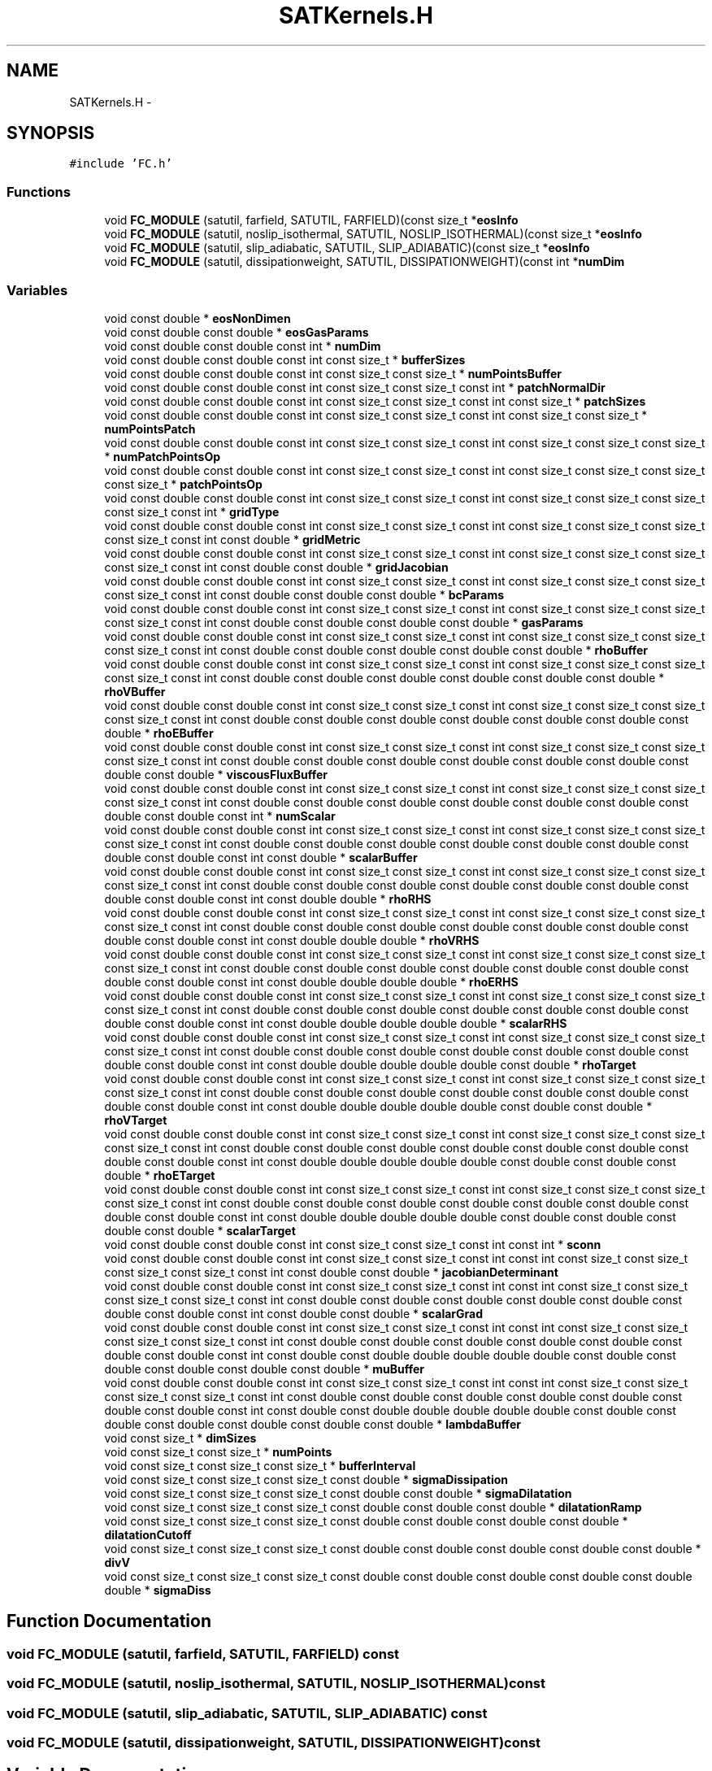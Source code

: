 .TH "SATKernels.H" 3 "Fri Apr 10 2020" "Version 1.0" "JustKernels" \" -*- nroff -*-
.ad l
.nh
.SH NAME
SATKernels.H \- 
.SH SYNOPSIS
.br
.PP
\fC#include 'FC\&.h'\fP
.br

.SS "Functions"

.in +1c
.ti -1c
.RI "void \fBFC_MODULE\fP (satutil, farfield, SATUTIL, FARFIELD)(const size_t *\fBeosInfo\fP"
.br
.ti -1c
.RI "void \fBFC_MODULE\fP (satutil, noslip_isothermal, SATUTIL, NOSLIP_ISOTHERMAL)(const size_t *\fBeosInfo\fP"
.br
.ti -1c
.RI "void \fBFC_MODULE\fP (satutil, slip_adiabatic, SATUTIL, SLIP_ADIABATIC)(const size_t *\fBeosInfo\fP"
.br
.ti -1c
.RI "void \fBFC_MODULE\fP (satutil, dissipationweight, SATUTIL, DISSIPATIONWEIGHT)(const int *\fBnumDim\fP"
.br
.in -1c
.SS "Variables"

.in +1c
.ti -1c
.RI "void const double * \fBeosNonDimen\fP"
.br
.ti -1c
.RI "void const double const double * \fBeosGasParams\fP"
.br
.ti -1c
.RI "void const double const double const int * \fBnumDim\fP"
.br
.ti -1c
.RI "void const double const double const int const size_t * \fBbufferSizes\fP"
.br
.ti -1c
.RI "void const double const double const int const size_t const size_t * \fBnumPointsBuffer\fP"
.br
.ti -1c
.RI "void const double const double const int const size_t const size_t const int * \fBpatchNormalDir\fP"
.br
.ti -1c
.RI "void const double const double const int const size_t const size_t const int const size_t * \fBpatchSizes\fP"
.br
.ti -1c
.RI "void const double const double const int const size_t const size_t const int const size_t const size_t * \fBnumPointsPatch\fP"
.br
.ti -1c
.RI "void const double const double const int const size_t const size_t const int const size_t const size_t const size_t * \fBnumPatchPointsOp\fP"
.br
.ti -1c
.RI "void const double const double const int const size_t const size_t const int const size_t const size_t const size_t const size_t * \fBpatchPointsOp\fP"
.br
.ti -1c
.RI "void const double const double const int const size_t const size_t const int const size_t const size_t const size_t const size_t const int * \fBgridType\fP"
.br
.ti -1c
.RI "void const double const double const int const size_t const size_t const int const size_t const size_t const size_t const size_t const int const double * \fBgridMetric\fP"
.br
.ti -1c
.RI "void const double const double const int const size_t const size_t const int const size_t const size_t const size_t const size_t const int const double const double * \fBgridJacobian\fP"
.br
.ti -1c
.RI "void const double const double const int const size_t const size_t const int const size_t const size_t const size_t const size_t const int const double const double const double * \fBbcParams\fP"
.br
.ti -1c
.RI "void const double const double const int const size_t const size_t const int const size_t const size_t const size_t const size_t const int const double const double const double const double * \fBgasParams\fP"
.br
.ti -1c
.RI "void const double const double const int const size_t const size_t const int const size_t const size_t const size_t const size_t const int const double const double const double const double const double * \fBrhoBuffer\fP"
.br
.ti -1c
.RI "void const double const double const int const size_t const size_t const int const size_t const size_t const size_t const size_t const int const double const double const double const double const double const double * \fBrhoVBuffer\fP"
.br
.ti -1c
.RI "void const double const double const int const size_t const size_t const int const size_t const size_t const size_t const size_t const int const double const double const double const double const double const double const double * \fBrhoEBuffer\fP"
.br
.ti -1c
.RI "void const double const double const int const size_t const size_t const int const size_t const size_t const size_t const size_t const int const double const double const double const double const double const double const double const double * \fBviscousFluxBuffer\fP"
.br
.ti -1c
.RI "void const double const double const int const size_t const size_t const int const size_t const size_t const size_t const size_t const int const double const double const double const double const double const double const double const double const int * \fBnumScalar\fP"
.br
.ti -1c
.RI "void const double const double const int const size_t const size_t const int const size_t const size_t const size_t const size_t const int const double const double const double const double const double const double const double const double const int const double * \fBscalarBuffer\fP"
.br
.ti -1c
.RI "void const double const double const int const size_t const size_t const int const size_t const size_t const size_t const size_t const int const double const double const double const double const double const double const double const double const int const double double * \fBrhoRHS\fP"
.br
.ti -1c
.RI "void const double const double const int const size_t const size_t const int const size_t const size_t const size_t const size_t const int const double const double const double const double const double const double const double const double const int const double double double * \fBrhoVRHS\fP"
.br
.ti -1c
.RI "void const double const double const int const size_t const size_t const int const size_t const size_t const size_t const size_t const int const double const double const double const double const double const double const double const double const int const double double double double * \fBrhoERHS\fP"
.br
.ti -1c
.RI "void const double const double const int const size_t const size_t const int const size_t const size_t const size_t const size_t const int const double const double const double const double const double const double const double const double const int const double double double double double * \fBscalarRHS\fP"
.br
.ti -1c
.RI "void const double const double const int const size_t const size_t const int const size_t const size_t const size_t const size_t const int const double const double const double const double const double const double const double const double const int const double double double double double const double * \fBrhoTarget\fP"
.br
.ti -1c
.RI "void const double const double const int const size_t const size_t const int const size_t const size_t const size_t const size_t const int const double const double const double const double const double const double const double const double const int const double double double double double const double const double * \fBrhoVTarget\fP"
.br
.ti -1c
.RI "void const double const double const int const size_t const size_t const int const size_t const size_t const size_t const size_t const int const double const double const double const double const double const double const double const double const int const double double double double double const double const double const double * \fBrhoETarget\fP"
.br
.ti -1c
.RI "void const double const double const int const size_t const size_t const int const size_t const size_t const size_t const size_t const int const double const double const double const double const double const double const double const double const int const double double double double double const double const double const double const double * \fBscalarTarget\fP"
.br
.ti -1c
.RI "void const double const double const int const size_t const size_t const int const int * \fBsconn\fP"
.br
.ti -1c
.RI "void const double const double const int const size_t const size_t const int const int const size_t const size_t const size_t const size_t const int const double const double * \fBjacobianDeterminant\fP"
.br
.ti -1c
.RI "void const double const double const int const size_t const size_t const int const int const size_t const size_t const size_t const size_t const int const double const double const double const double const double const double const double const int const double const double * \fBscalarGrad\fP"
.br
.ti -1c
.RI "void const double const double const int const size_t const size_t const int const int const size_t const size_t const size_t const size_t const int const double const double const double const double const double const double const double const int const double const double double double double double const double const double const double const double const double * \fBmuBuffer\fP"
.br
.ti -1c
.RI "void const double const double const int const size_t const size_t const int const int const size_t const size_t const size_t const size_t const int const double const double const double const double const double const double const double const int const double const double double double double double const double const double const double const double const double const double * \fBlambdaBuffer\fP"
.br
.ti -1c
.RI "void const size_t * \fBdimSizes\fP"
.br
.ti -1c
.RI "void const size_t const size_t * \fBnumPoints\fP"
.br
.ti -1c
.RI "void const size_t const size_t const size_t * \fBbufferInterval\fP"
.br
.ti -1c
.RI "void const size_t const size_t const size_t const double * \fBsigmaDissipation\fP"
.br
.ti -1c
.RI "void const size_t const size_t const size_t const double const double * \fBsigmaDilatation\fP"
.br
.ti -1c
.RI "void const size_t const size_t const size_t const double const double const double * \fBdilatationRamp\fP"
.br
.ti -1c
.RI "void const size_t const size_t const size_t const double const double const double const double * \fBdilatationCutoff\fP"
.br
.ti -1c
.RI "void const size_t const size_t const size_t const double const double const double const double const double * \fBdivV\fP"
.br
.ti -1c
.RI "void const size_t const size_t const size_t const double const double const double const double const double double * \fBsigmaDiss\fP"
.br
.in -1c
.SH "Function Documentation"
.PP 
.SS "void FC_MODULE (satutil, farfield, SATUTIL, FARFIELD) const"

.SS "void FC_MODULE (satutil, noslip_isothermal, SATUTIL, NOSLIP_ISOTHERMAL) const"

.SS "void FC_MODULE (satutil, slip_adiabatic, SATUTIL, SLIP_ADIABATIC) const"

.SS "void FC_MODULE (satutil, dissipationweight, SATUTIL, DISSIPATIONWEIGHT) const"

.SH "Variable Documentation"
.PP 
.SS "void const size_t const size_t const int const size_t const size_t const int const double const double const int const double * bcParams"

.PP
Definition at line 10 of file SATKernels\&.H\&.
.SS "void const size_t * bufferInterval"

.PP
Definition at line 52 of file SATKernels\&.H\&.
.SS "void const double const double const int const size_t* bufferSizes"

.PP
Definition at line 10 of file SATKernels\&.H\&.
.SS "void const size_t const size_t const size_t const double const double const double const double* dilatationCutoff"

.PP
Definition at line 52 of file SATKernels\&.H\&.
.SS "void const size_t const size_t const size_t const double const double const double* dilatationRamp"

.PP
Definition at line 52 of file SATKernels\&.H\&.
.SS "void const size_t* dimSizes"

.PP
Definition at line 52 of file SATKernels\&.H\&.
.SS "void const size_t const size_t const size_t const double const double const double const double const double* divV"

.PP
Definition at line 52 of file SATKernels\&.H\&.
.SS "void const size_t const size_t const int const size_t const size_t const int const double const double const int const double const double const int const double const double const double const size_t const double const double * eosGasParams"

.PP
Definition at line 10 of file SATKernels\&.H\&.
.SS "void const size_t const size_t const int const size_t const size_t const int const double const double const double const int const double const double const int const double const double const double const double const double const double const double const double const double const double const double const size_t const double * eosNonDimen"

.PP
Definition at line 10 of file SATKernels\&.H\&.
.SS "void const size_t const size_t const int const size_t const size_t const int const double const double const int const double const double * gasParams"

.PP
Definition at line 10 of file SATKernels\&.H\&.
.SS "void const double const double const int const size_t const size_t const int const size_t const size_t const size_t const size_t const int const double const double* gridJacobian"

.PP
Definition at line 10 of file SATKernels\&.H\&.
.SS "void const double const double const int const size_t const size_t const int const int const size_t const size_t const size_t const size_t const int const double* gridMetric"

.PP
Definition at line 10 of file SATKernels\&.H\&.
.SS "void const double const double const int const size_t const size_t const int const int const size_t const size_t const size_t const size_t const int* gridType"

.PP
Definition at line 10 of file SATKernels\&.H\&.
.SS "void const size_t const size_t const int const int const size_t const double const double * jacobianDeterminant"

.PP
Definition at line 22 of file SATKernels\&.H\&.
.SS "void const double const double const int const size_t const size_t const int const int const size_t const size_t const size_t const size_t const int const double const double const double const double const double const double const double const int const double const double double double double double const double const double const double const double const double const double* lambdaBuffer"

.PP
Definition at line 22 of file SATKernels\&.H\&.
.SS "void const double const double const int const size_t const size_t const int const int const size_t const size_t const size_t const size_t const int const double const double const double const double const double const double const double const int const double const double double double double double const double const double const double const double const double* muBuffer"

.PP
Definition at line 22 of file SATKernels\&.H\&.
.SS "void const double const double const int * numDim"

.PP
Definition at line 10 of file SATKernels\&.H\&.
.SS "void const double const double const int const size_t const size_t const int const int const size_t const size_t const size_t * numPatchPointsOp"

.PP
Definition at line 10 of file SATKernels\&.H\&.
.SS "void const size_t const size_t* numPoints"

.PP
Definition at line 52 of file SATKernels\&.H\&.
.SS "void const double const double const int const size_t const size_t* numPointsBuffer"

.PP
Definition at line 10 of file SATKernels\&.H\&.
.SS "void const double const double const int const size_t const size_t const int const int const size_t const size_t * numPointsPatch"

.PP
Definition at line 10 of file SATKernels\&.H\&.
.SS "void const double const double const int const size_t const size_t const int const int const size_t const size_t const size_t const size_t const int const double const double const double const double const double const double const double const int* numScalar"

.PP
Definition at line 10 of file SATKernels\&.H\&.
.SS "void const double const double const int const size_t const size_t const int * patchNormalDir"

.PP
Definition at line 10 of file SATKernels\&.H\&.
.SS "void const double const double const int const size_t const size_t const int const int const size_t const size_t const size_t const size_t * patchPointsOp"

.PP
Definition at line 10 of file SATKernels\&.H\&.
.SS "void const double const double const int const size_t const size_t const int const int const size_t * patchSizes"

.PP
Definition at line 10 of file SATKernels\&.H\&.
.SS "void const double const double const int const size_t const size_t const int const int const size_t const size_t const size_t const size_t const int const double const double const double const double const double* rhoBuffer"

.PP
Definition at line 10 of file SATKernels\&.H\&.
.SS "void const double const double const int const size_t const size_t const int const int const size_t const size_t const size_t const size_t const int const double const double const double const double const double const double const double* rhoEBuffer"

.PP
Definition at line 10 of file SATKernels\&.H\&.
.SS "void const double const double const int const size_t const size_t const int const int const size_t const size_t const size_t const size_t const int const double const double const double const double const double const double const double const int const double const double double double double * rhoERHS"

.PP
Definition at line 10 of file SATKernels\&.H\&.
.SS "void const double const double const int const size_t const size_t const int const int const size_t const size_t const size_t const size_t const int const double const double const double const double const double const double const double const int const double const double double double double double const double const double const double * rhoETarget"

.PP
Definition at line 10 of file SATKernels\&.H\&.
.SS "void const double const double const int const size_t const size_t const int const int const size_t const size_t const size_t const size_t const int const double const double const double const double const double const double const double const int const double const double double * rhoRHS"

.PP
Definition at line 10 of file SATKernels\&.H\&.
.SS "void const double const double const int const size_t const size_t const int const int const size_t const size_t const size_t const size_t const int const double const double const double const double const double const double const double const int const double const double double double double double const double * rhoTarget"

.PP
Definition at line 10 of file SATKernels\&.H\&.
.SS "void const double const double const int const size_t const size_t const int const int const size_t const size_t const size_t const size_t const int const double const double const double const double const double const double* rhoVBuffer"

.PP
Definition at line 10 of file SATKernels\&.H\&.
.SS "void const double const double const int const size_t const size_t const int const int const size_t const size_t const size_t const size_t const int const double const double const double const double const double const double const double const int const double const double double double * rhoVRHS"

.PP
Definition at line 10 of file SATKernels\&.H\&.
.SS "void const double const double const int const size_t const size_t const int const int const size_t const size_t const size_t const size_t const int const double const double const double const double const double const double const double const int const double const double double double double double const double const double * rhoVTarget"

.PP
Definition at line 10 of file SATKernels\&.H\&.
.SS "void const double const double const int const size_t const size_t const int const int const size_t const size_t const size_t const size_t const int const double const double const double const double const double const double const double const int const double* scalarBuffer"

.PP
Definition at line 10 of file SATKernels\&.H\&.
.SS "void const double const double const int const size_t const size_t const int const int const size_t const size_t const size_t const size_t const int const double const double const double const double const double const double const double const int const double const double * scalarGrad"

.PP
Definition at line 22 of file SATKernels\&.H\&.
.SS "void const double const double const int const size_t const size_t const int const int const size_t const size_t const size_t const size_t const int const double const double const double const double const double const double const double const int const double const double double double double double * scalarRHS"

.PP
Definition at line 10 of file SATKernels\&.H\&.
.SS "void const double const double const int const size_t const size_t const int const int const size_t const size_t const size_t const size_t const int const double const double const double const double const double const double const double const int const double const double double double double double const double const double const double const double * scalarTarget"

.PP
Definition at line 10 of file SATKernels\&.H\&.
.SS "void const size_t const size_t const int const int * sconn"

.PP
Definition at line 22 of file SATKernels\&.H\&.
.SS "void const size_t const size_t const size_t const double const double* sigmaDilatation"

.PP
Definition at line 52 of file SATKernels\&.H\&.
.SS "void const size_t const size_t const size_t const double const double const double const double const double double* sigmaDiss"

.PP
Definition at line 52 of file SATKernels\&.H\&.
.SS "void const size_t const size_t const size_t const double* sigmaDissipation"

.PP
Definition at line 52 of file SATKernels\&.H\&.
.SS "void const double const double const int const size_t const size_t const int const size_t const size_t const size_t const size_t const int const double const double const double const double const double const double const double const double* viscousFluxBuffer"

.PP
Definition at line 10 of file SATKernels\&.H\&.
.SH "Author"
.PP 
Generated automatically by Doxygen for JustKernels from the source code\&.
